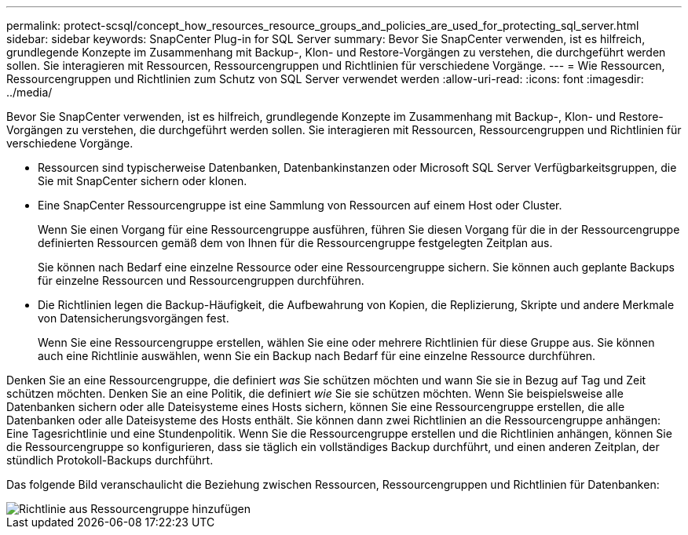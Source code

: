 ---
permalink: protect-scsql/concept_how_resources_resource_groups_and_policies_are_used_for_protecting_sql_server.html 
sidebar: sidebar 
keywords: SnapCenter Plug-in for SQL Server 
summary: Bevor Sie SnapCenter verwenden, ist es hilfreich, grundlegende Konzepte im Zusammenhang mit Backup-, Klon- und Restore-Vorgängen zu verstehen, die durchgeführt werden sollen. Sie interagieren mit Ressourcen, Ressourcengruppen und Richtlinien für verschiedene Vorgänge. 
---
= Wie Ressourcen, Ressourcengruppen und Richtlinien zum Schutz von SQL Server verwendet werden
:allow-uri-read: 
:icons: font
:imagesdir: ../media/


[role="lead"]
Bevor Sie SnapCenter verwenden, ist es hilfreich, grundlegende Konzepte im Zusammenhang mit Backup-, Klon- und Restore-Vorgängen zu verstehen, die durchgeführt werden sollen. Sie interagieren mit Ressourcen, Ressourcengruppen und Richtlinien für verschiedene Vorgänge.

* Ressourcen sind typischerweise Datenbanken, Datenbankinstanzen oder Microsoft SQL Server Verfügbarkeitsgruppen, die Sie mit SnapCenter sichern oder klonen.
* Eine SnapCenter Ressourcengruppe ist eine Sammlung von Ressourcen auf einem Host oder Cluster.
+
Wenn Sie einen Vorgang für eine Ressourcengruppe ausführen, führen Sie diesen Vorgang für die in der Ressourcengruppe definierten Ressourcen gemäß dem von Ihnen für die Ressourcengruppe festgelegten Zeitplan aus.

+
Sie können nach Bedarf eine einzelne Ressource oder eine Ressourcengruppe sichern. Sie können auch geplante Backups für einzelne Ressourcen und Ressourcengruppen durchführen.

* Die Richtlinien legen die Backup-Häufigkeit, die Aufbewahrung von Kopien, die Replizierung, Skripte und andere Merkmale von Datensicherungsvorgängen fest.
+
Wenn Sie eine Ressourcengruppe erstellen, wählen Sie eine oder mehrere Richtlinien für diese Gruppe aus. Sie können auch eine Richtlinie auswählen, wenn Sie ein Backup nach Bedarf für eine einzelne Ressource durchführen.



Denken Sie an eine Ressourcengruppe, die definiert _was_ Sie schützen möchten und wann Sie sie in Bezug auf Tag und Zeit schützen möchten. Denken Sie an eine Politik, die definiert _wie_ Sie sie schützen möchten. Wenn Sie beispielsweise alle Datenbanken sichern oder alle Dateisysteme eines Hosts sichern, können Sie eine Ressourcengruppe erstellen, die alle Datenbanken oder alle Dateisysteme des Hosts enthält. Sie können dann zwei Richtlinien an die Ressourcengruppe anhängen: Eine Tagesrichtlinie und eine Stundenpolitik. Wenn Sie die Ressourcengruppe erstellen und die Richtlinien anhängen, können Sie die Ressourcengruppe so konfigurieren, dass sie täglich ein vollständiges Backup durchführt, und einen anderen Zeitplan, der stündlich Protokoll-Backups durchführt.

Das folgende Bild veranschaulicht die Beziehung zwischen Ressourcen, Ressourcengruppen und Richtlinien für Datenbanken:

image::../media/scsql_resourcegroup_policy.gif[Richtlinie aus Ressourcengruppe hinzufügen]

